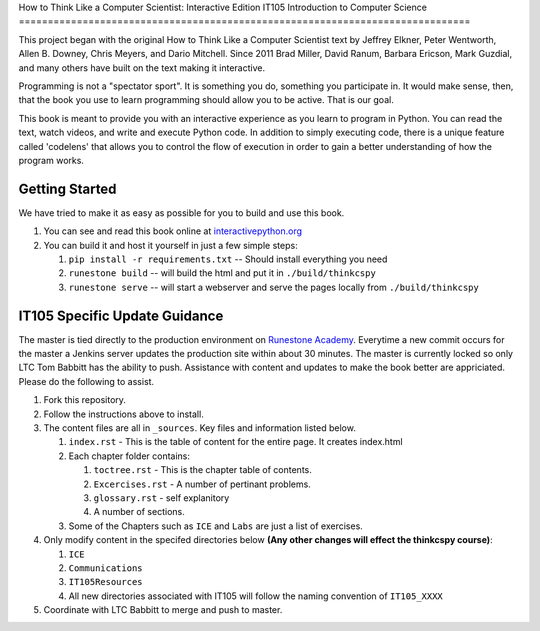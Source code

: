 How to Think Like a Computer Scientist: Interactive Edition
IT105 Introduction to Computer Science
==============================================================================

This project began with the original How to Think Like a Computer Scientist text by Jeffrey Elkner, Peter Wentworth, Allen B. Downey, Chris  Meyers, and Dario Mitchell.  Since 2011 Brad Miller, David Ranum, Barbara Ericson, Mark Guzdial, and many others have built on the text making it interactive.

Programming is not a "spectator sport".  It is something you do,
something you participate in. It would make sense, then,
that the book you use to learn programming should allow you to be active.
That is our goal.

This book is meant to provide you with an interactive experience as you learn
to program in Python.  You can read the text, watch videos,
and write and execute Python code.  In addition to simply executing code,
there is a unique feature called 'codelens' that allows you to control the
flow of execution in order to gain a better understanding of how the program
works.

.. image:: http://bnmnetp.me:8088/buildStatus/icon?job=thinkcspyBuild

Getting Started
===============

We have tried to make it as easy as possible for you to build and use this book.  

1. You can see and read this book online at `interactivepython.org <http://interactivepython.org/runestone/static/thinkcspy/index.html>`_

2.  You can build it and host it yourself in just a few simple steps:

    1.  ``pip install -r requirements.txt``  -- Should install everything you need
    2.  ``runestone build`` -- will build the html and put it in ``./build/thinkcspy``
    3.  ``runestone serve``   -- will start a webserver and serve the pages locally from ``./build/thinkcspy``

IT105 Specific Update Guidance
==============================

The master is tied directly to the production environment on `Runestone Academy <https://runestone.academy/runestone/static/AY182_IT105/index.html>`_. Everytime a new commit occurs for the master a Jenkins server updates the production site within about 30 minutes. The master is currently locked so only LTC Tom Babbitt has the ability to push. Assistance with content and updates to make the book better are appriciated. Please do the following to assist.

1. Fork this repository.

2. Follow the instructions above to install.

3. The content files are all in ``_sources``. Key files and information listed below.

   1. ``index.rst`` - This is the table of content for the entire page. It creates index.html
   2. Each chapter folder contains:

      1. ``toctree.rst`` - This is the chapter table of contents.
      2. ``Excercises.rst`` - A number of pertinant problems.
      3. ``glossary.rst`` - self explanitory
      4. A number of sections.

   3. Some of the Chapters such as ``ICE`` and ``Labs`` are just a list of exercises.
	 
4. Only modify content in the specifed directories below **(Any other changes will effect the thinkcspy course)**:

   1. ``ICE``
   2. ``Communications``
   3. ``IT105Resources``
   4. All new directories associated with IT105 will follow the naming convention of ``IT105_XXXX``

5. Coordinate with LTC Babbitt to merge and push to master.


